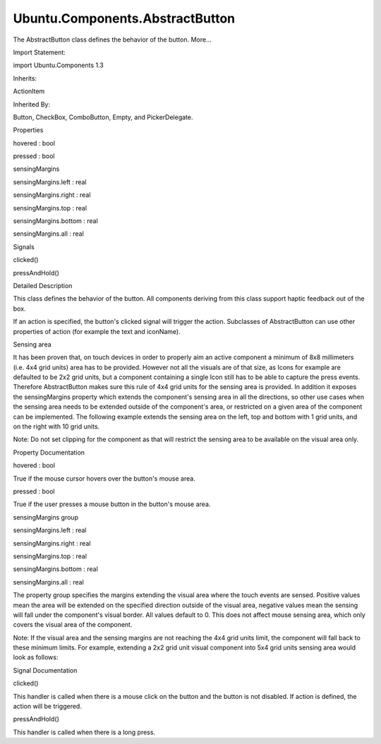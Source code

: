 Ubuntu.Components.AbstractButton
================================

.. raw:: html

   <p>

The AbstractButton class defines the behavior of the button. More...

.. raw:: html

   </p>

.. raw:: html

   <!-- @@@AbstractButton -->

.. raw:: html

   <table class="alignedsummary">

.. raw:: html

   <tr>

.. raw:: html

   <td class="memItemLeft rightAlign topAlign">

Import Statement:

.. raw:: html

   </td>

.. raw:: html

   <td class="memItemRight bottomAlign">

import Ubuntu.Components 1.3

.. raw:: html

   </td>

.. raw:: html

   </tr>

.. raw:: html

   <tr>

.. raw:: html

   <td class="memItemLeft rightAlign topAlign">

Inherits:

.. raw:: html

   </td>

.. raw:: html

   <td class="memItemRight bottomAlign">

.. raw:: html

   <p>

ActionItem

.. raw:: html

   </p>

.. raw:: html

   </td>

.. raw:: html

   </tr>

.. raw:: html

   <tr>

.. raw:: html

   <td class="memItemLeft rightAlign topAlign">

Inherited By:

.. raw:: html

   </td>

.. raw:: html

   <td class="memItemRight bottomAlign">

.. raw:: html

   <p>

Button, CheckBox, ComboButton, Empty, and PickerDelegate.

.. raw:: html

   </p>

.. raw:: html

   </td>

.. raw:: html

   </tr>

.. raw:: html

   </table>

.. raw:: html

   <ul>

.. raw:: html

   </ul>

.. raw:: html

   <h2 id="properties">

Properties

.. raw:: html

   </h2>

.. raw:: html

   <ul>

.. raw:: html

   <li class="fn">

hovered : bool

.. raw:: html

   </li>

.. raw:: html

   <li class="fn">

pressed : bool

.. raw:: html

   </li>

.. raw:: html

   <li class="fn">

sensingMargins

.. raw:: html

   <ul>

.. raw:: html

   <li class="fn">

sensingMargins.left : real

.. raw:: html

   </li>

.. raw:: html

   <li class="fn">

sensingMargins.right : real

.. raw:: html

   </li>

.. raw:: html

   <li class="fn">

sensingMargins.top : real

.. raw:: html

   </li>

.. raw:: html

   <li class="fn">

sensingMargins.bottom : real

.. raw:: html

   </li>

.. raw:: html

   <li class="fn">

sensingMargins.all : real

.. raw:: html

   </li>

.. raw:: html

   </ul>

.. raw:: html

   </li>

.. raw:: html

   </ul>

.. raw:: html

   <h2 id="signals">

Signals

.. raw:: html

   </h2>

.. raw:: html

   <ul>

.. raw:: html

   <li class="fn">

clicked()

.. raw:: html

   </li>

.. raw:: html

   <li class="fn">

pressAndHold()

.. raw:: html

   </li>

.. raw:: html

   </ul>

.. raw:: html

   <!-- $$$AbstractButton-description -->

.. raw:: html

   <h2 id="details">

Detailed Description

.. raw:: html

   </h2>

.. raw:: html

   </p>

.. raw:: html

   <p>

This class defines the behavior of the button. All components deriving
from this class support haptic feedback out of the box.

.. raw:: html

   </p>

.. raw:: html

   <p>

If an action is specified, the button's clicked signal will trigger the
action. Subclasses of AbstractButton can use other properties of action
(for example the text and iconName).

.. raw:: html

   </p>

.. raw:: html

   <h3>

Sensing area

.. raw:: html

   </h3>

.. raw:: html

   <p>

It has been proven that, on touch devices in order to properly aim an
active component a minimum of 8x8 millimeters (i.e. 4x4 grid units) area
has to be provided. However not all the visuals are of that size, as
Icons for example are defaulted to be 2x2 grid units, but a component
containing a single Icon still has to be able to capture the press
events. Therefore AbstractButton makes sure this rule of 4x4 grid units
for the sensing area is provided. In addition it exposes the
sensingMargins property which extends the component's sensing area in
all the directions, so other use cases when the sensing area needs to be
extended outside of the component's area, or restricted on a given area
of the component can be implemented. The following example extends the
sensing area on the left, top and bottom with 1 grid units, and on the
right with 10 grid units.

.. raw:: html

   </p>

.. raw:: html

   <pre class="qml"><span class="type"><a href="index.html">AbstractButton</a></span> {
   <span class="name">width</span>: <span class="name">units</span>.<span class="name">gu</span>(<span class="number">2</span>)
   <span class="name">height</span>: <span class="name">units</span>.<span class="name">gu</span>(<span class="number">2</span>)
   <span class="type">sensingMargins</span> {
   <span class="name">left</span>: <span class="name">units</span>.<span class="name">gu</span>(<span class="number">1</span>)
   <span class="name">top</span>: <span class="name">units</span>.<span class="name">gu</span>(<span class="number">1</span>)
   <span class="name">bottom</span>: <span class="name">units</span>.<span class="name">gu</span>(<span class="number">1</span>)
   <span class="name">right</span>: <span class="name">units</span>.<span class="name">gu</span>(<span class="number">10</span>)
   }
   }</pre>

.. raw:: html

   <p>

Note: Do not set clipping for the component as that will restrict the
sensing area to be available on the visual area only.

.. raw:: html

   </p>

.. raw:: html

   <!-- @@@AbstractButton -->

.. raw:: html

   <h2>

Property Documentation

.. raw:: html

   </h2>

.. raw:: html

   <!-- $$$hovered -->

.. raw:: html

   <table class="qmlname">

.. raw:: html

   <tr valign="top" id="hovered-prop">

.. raw:: html

   <td class="tblQmlPropNode">

.. raw:: html

   <p>

hovered : bool

.. raw:: html

   </p>

.. raw:: html

   </td>

.. raw:: html

   </tr>

.. raw:: html

   </table>

.. raw:: html

   <p>

True if the mouse cursor hovers over the button's mouse area.

.. raw:: html

   </p>

.. raw:: html

   <!-- @@@hovered -->

.. raw:: html

   <table class="qmlname">

.. raw:: html

   <tr valign="top" id="pressed-prop">

.. raw:: html

   <td class="tblQmlPropNode">

.. raw:: html

   <p>

pressed : bool

.. raw:: html

   </p>

.. raw:: html

   </td>

.. raw:: html

   </tr>

.. raw:: html

   </table>

.. raw:: html

   <p>

True if the user presses a mouse button in the button's mouse area.

.. raw:: html

   </p>

.. raw:: html

   <!-- @@@pressed -->

.. raw:: html

   <table class="qmlname">

.. raw:: html

   <tr valign="top" id="sensingMargins-prop">

.. raw:: html

   <th class="centerAlign">

.. raw:: html

   <p>

sensingMargins group

.. raw:: html

   </p>

.. raw:: html

   </th>

.. raw:: html

   </tr>

.. raw:: html

   <tr valign="top" id="sensingMargins.left-prop">

.. raw:: html

   <td class="tblQmlPropNode">

.. raw:: html

   <p>

sensingMargins.left : real

.. raw:: html

   </p>

.. raw:: html

   </td>

.. raw:: html

   </tr>

.. raw:: html

   <tr valign="top" id="sensingMargins.right-prop">

.. raw:: html

   <td class="tblQmlPropNode">

.. raw:: html

   <p>

sensingMargins.right : real

.. raw:: html

   </p>

.. raw:: html

   </td>

.. raw:: html

   </tr>

.. raw:: html

   <tr valign="top" id="sensingMargins.top-prop">

.. raw:: html

   <td class="tblQmlPropNode">

.. raw:: html

   <p>

sensingMargins.top : real

.. raw:: html

   </p>

.. raw:: html

   </td>

.. raw:: html

   </tr>

.. raw:: html

   <tr valign="top" id="sensingMargins.bottom-prop">

.. raw:: html

   <td class="tblQmlPropNode">

.. raw:: html

   <p>

sensingMargins.bottom : real

.. raw:: html

   </p>

.. raw:: html

   </td>

.. raw:: html

   </tr>

.. raw:: html

   <tr valign="top" id="sensingMargins.all-prop">

.. raw:: html

   <td class="tblQmlPropNode">

.. raw:: html

   <p>

sensingMargins.all : real

.. raw:: html

   </p>

.. raw:: html

   </td>

.. raw:: html

   </tr>

.. raw:: html

   </table>

.. raw:: html

   <p>

The property group specifies the margins extending the visual area where
the touch events are sensed. Positive values mean the area will be
extended on the specified direction outside of the visual area, negative
values mean the sensing will fall under the component's visual border.
All values default to 0. This does not affect mouse sensing area, which
only covers the visual area of the component.

.. raw:: html

   </p>

.. raw:: html

   <p>

Note: If the visual area and the sensing margins are not reaching the
4x4 grid units limit, the component will fall back to these minimum
limits. For example, extending a 2x2 grid unit visual component into 5x4
grid units sensing area would look as follows:

.. raw:: html

   </p>

.. raw:: html

   <pre class="qml"><span class="type"><a href="index.html">AbstractButton</a></span> {
   <span class="name">width</span>: <span class="name">units</span>.<span class="name">gu</span>(<span class="number">2</span>)
   <span class="name">height</span>: <span class="name">units</span>.<span class="name">gu</span>(<span class="number">2</span>)
   <span class="type"><a href="Ubuntu.Components.Icon.md">Icon</a></span> {
   <span class="name">name</span>: <span class="string">&quot;settings&quot;</span>
   }
   <span class="type">sensingArea</span> {
   <span class="comment">// no need to set the vertical direction as the minimum of</span>
   <span class="comment">// 4 grid units will be taken automatically</span>
   <span class="name">leftMargin</span>: <span class="name">units</span>.<span class="name">gu</span>(<span class="number">1</span>)
   <span class="comment">// we only have to add 2 grid units as the width + left margin</span>
   <span class="comment">// already gives us 3 grid units out of 5</span>
   <span class="name">rightMargin</span>: <span class="name">units</span>.<span class="name">gu</span>(<span class="number">2</span>)
   }
   }</pre>

.. raw:: html

   <!-- @@@sensingMargins -->

.. raw:: html

   <h2>

Signal Documentation

.. raw:: html

   </h2>

.. raw:: html

   <!-- $$$clicked -->

.. raw:: html

   <table class="qmlname">

.. raw:: html

   <tr valign="top" id="clicked-signal">

.. raw:: html

   <td class="tblQmlFuncNode">

.. raw:: html

   <p>

clicked()

.. raw:: html

   </p>

.. raw:: html

   </td>

.. raw:: html

   </tr>

.. raw:: html

   </table>

.. raw:: html

   <p>

This handler is called when there is a mouse click on the button and the
button is not disabled. If action is defined, the action will be
triggered.

.. raw:: html

   </p>

.. raw:: html

   <!-- @@@clicked -->

.. raw:: html

   <table class="qmlname">

.. raw:: html

   <tr valign="top" id="pressAndHold-signal">

.. raw:: html

   <td class="tblQmlFuncNode">

.. raw:: html

   <p>

pressAndHold()

.. raw:: html

   </p>

.. raw:: html

   </td>

.. raw:: html

   </tr>

.. raw:: html

   </table>

.. raw:: html

   <p>

This handler is called when there is a long press.

.. raw:: html

   </p>

.. raw:: html

   <!-- @@@pressAndHold -->



